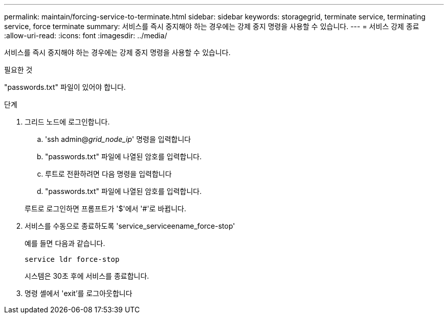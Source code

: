 ---
permalink: maintain/forcing-service-to-terminate.html 
sidebar: sidebar 
keywords: storagegrid, terminate service, terminating service, force terminate 
summary: 서비스를 즉시 중지해야 하는 경우에는 강제 중지 명령을 사용할 수 있습니다. 
---
= 서비스 강제 종료
:allow-uri-read: 
:icons: font
:imagesdir: ../media/


[role="lead"]
서비스를 즉시 중지해야 하는 경우에는 강제 중지 명령을 사용할 수 있습니다.

.필요한 것
"passwords.txt" 파일이 있어야 합니다.

.단계
. 그리드 노드에 로그인합니다.
+
.. 'ssh admin@_grid_node_ip_' 명령을 입력합니다
.. "passwords.txt" 파일에 나열된 암호를 입력합니다.
.. 루트로 전환하려면 다음 명령을 입력합니다
.. "passwords.txt" 파일에 나열된 암호를 입력합니다.


+
루트로 로그인하면 프롬프트가 '$'에서 '#'로 바뀝니다.

. 서비스를 수동으로 종료하도록 'service_serviceename_force-stop'
+
예를 들면 다음과 같습니다.

+
[listing]
----
service ldr force-stop
----
+
시스템은 30초 후에 서비스를 종료합니다.

. 명령 셸에서 'exit'를 로그아웃합니다

